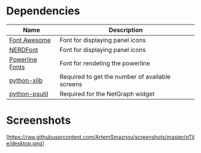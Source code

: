 * Dependencies

| Name                                                                                  | Description                                     |
|---------------------------------------------------------------------------------------+-------------------------------------------------|
| [[https://fontawesome.com/][Font Awesome]]                                            | Font for displaying panel icons                 |
| [[https://www.nerdfonts.com/][NERDFont]]                                              | Font for displaying panel icons                 |
| [[https://archlinux.org/packages/community/x86_64/powerline-fonts/][Powerline Fonts]] | Font for rendeting the powerline                |
| [[https://archlinux.org/packages/community/any/python-xlib/][python-xlib]]            | Required to get the number of available screens |
| [[https://archlinux.org/packages/community/x86_64/python-psutil/][python-psutil]]     | Required for the NetGraph widget                |

* Screenshots

[https://raw.githubusercontent.com/ArtemSmaznov/screenshots/master/qTile/desktop.png]

